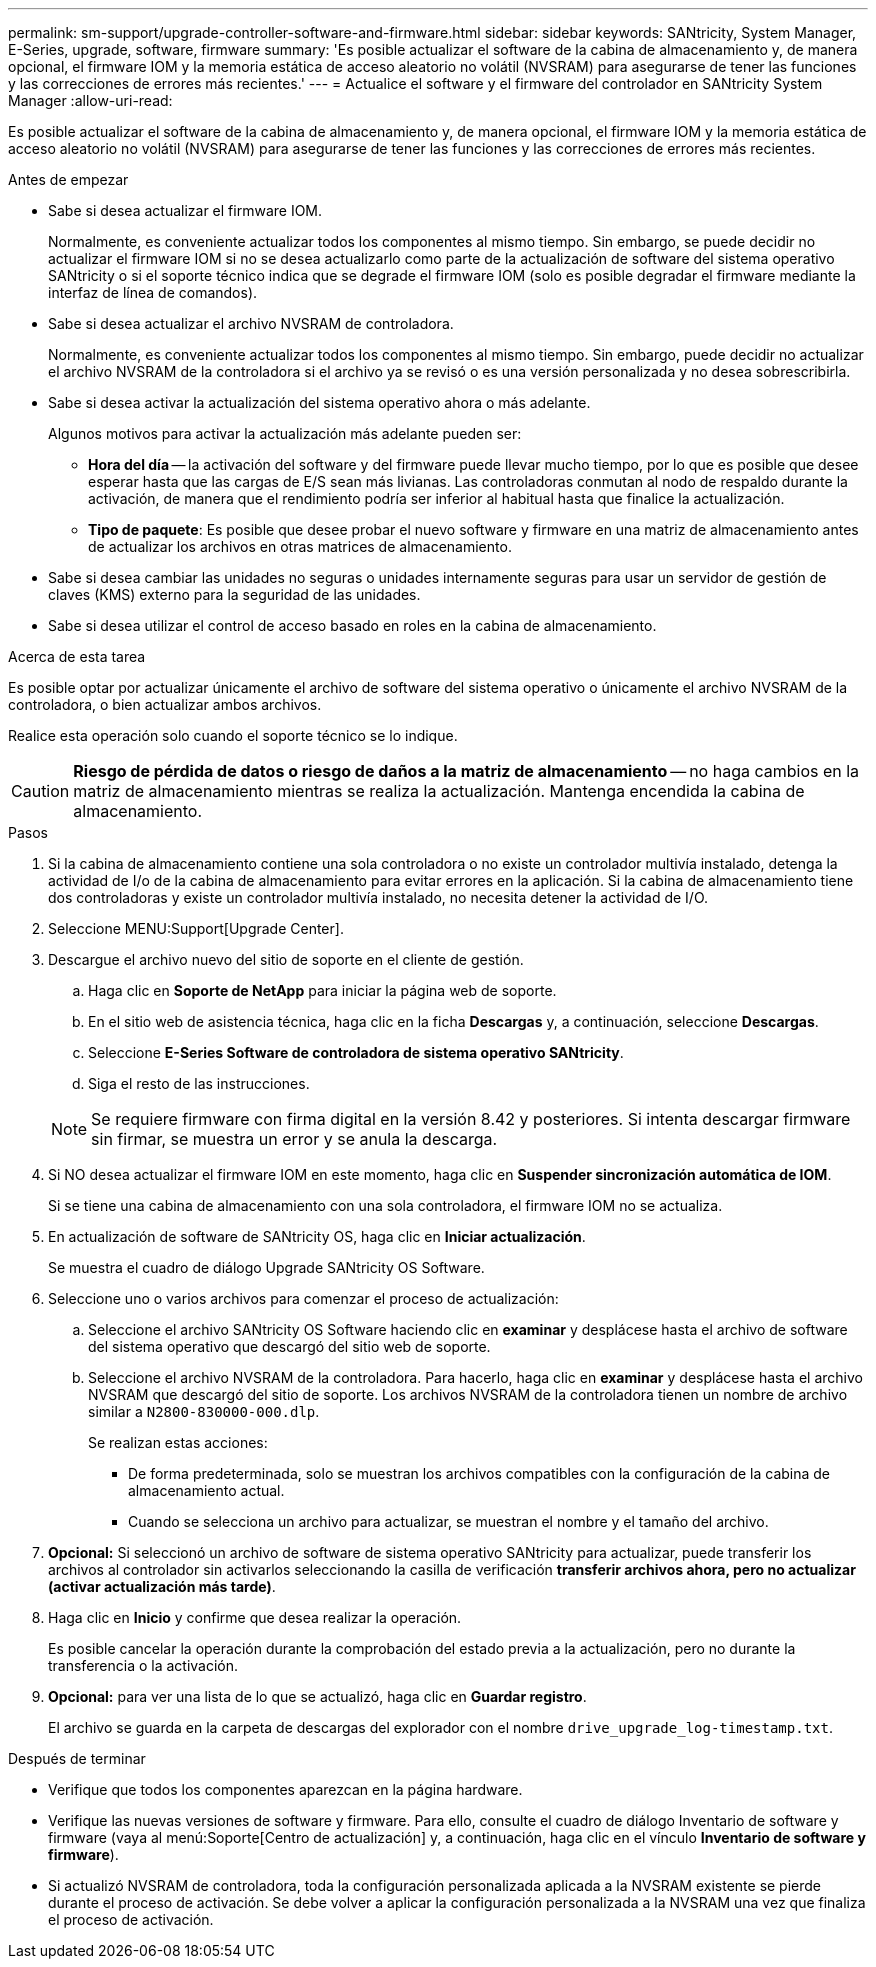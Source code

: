 ---
permalink: sm-support/upgrade-controller-software-and-firmware.html 
sidebar: sidebar 
keywords: SANtricity, System Manager, E-Series, upgrade, software, firmware 
summary: 'Es posible actualizar el software de la cabina de almacenamiento y, de manera opcional, el firmware IOM y la memoria estática de acceso aleatorio no volátil (NVSRAM) para asegurarse de tener las funciones y las correcciones de errores más recientes.' 
---
= Actualice el software y el firmware del controlador en SANtricity System Manager
:allow-uri-read: 


[role="lead"]
Es posible actualizar el software de la cabina de almacenamiento y, de manera opcional, el firmware IOM y la memoria estática de acceso aleatorio no volátil (NVSRAM) para asegurarse de tener las funciones y las correcciones de errores más recientes.

.Antes de empezar
* Sabe si desea actualizar el firmware IOM.
+
Normalmente, es conveniente actualizar todos los componentes al mismo tiempo. Sin embargo, se puede decidir no actualizar el firmware IOM si no se desea actualizarlo como parte de la actualización de software del sistema operativo SANtricity o si el soporte técnico indica que se degrade el firmware IOM (solo es posible degradar el firmware mediante la interfaz de línea de comandos).

* Sabe si desea actualizar el archivo NVSRAM de controladora.
+
Normalmente, es conveniente actualizar todos los componentes al mismo tiempo. Sin embargo, puede decidir no actualizar el archivo NVSRAM de la controladora si el archivo ya se revisó o es una versión personalizada y no desea sobrescribirla.

* Sabe si desea activar la actualización del sistema operativo ahora o más adelante.
+
Algunos motivos para activar la actualización más adelante pueden ser:

+
** *Hora del día* -- la activación del software y del firmware puede llevar mucho tiempo, por lo que es posible que desee esperar hasta que las cargas de E/S sean más livianas. Las controladoras conmutan al nodo de respaldo durante la activación, de manera que el rendimiento podría ser inferior al habitual hasta que finalice la actualización.
** *Tipo de paquete*: Es posible que desee probar el nuevo software y firmware en una matriz de almacenamiento antes de actualizar los archivos en otras matrices de almacenamiento.


* Sabe si desea cambiar las unidades no seguras o unidades internamente seguras para usar un servidor de gestión de claves (KMS) externo para la seguridad de las unidades.
* Sabe si desea utilizar el control de acceso basado en roles en la cabina de almacenamiento.


.Acerca de esta tarea
Es posible optar por actualizar únicamente el archivo de software del sistema operativo o únicamente el archivo NVSRAM de la controladora, o bien actualizar ambos archivos.

Realice esta operación solo cuando el soporte técnico se lo indique.

[CAUTION]
====
*Riesgo de pérdida de datos o riesgo de daños a la matriz de almacenamiento* -- no haga cambios en la matriz de almacenamiento mientras se realiza la actualización. Mantenga encendida la cabina de almacenamiento.

====
.Pasos
. Si la cabina de almacenamiento contiene una sola controladora o no existe un controlador multivía instalado, detenga la actividad de I/o de la cabina de almacenamiento para evitar errores en la aplicación. Si la cabina de almacenamiento tiene dos controladoras y existe un controlador multivía instalado, no necesita detener la actividad de I/O.
. Seleccione MENU:Support[Upgrade Center].
. Descargue el archivo nuevo del sitio de soporte en el cliente de gestión.
+
.. Haga clic en *Soporte de NetApp* para iniciar la página web de soporte.
.. En el sitio web de asistencia técnica, haga clic en la ficha *Descargas* y, a continuación, seleccione *Descargas*.
.. Seleccione *E-Series Software de controladora de sistema operativo SANtricity*.
.. Siga el resto de las instrucciones.


+
[NOTE]
====
Se requiere firmware con firma digital en la versión 8.42 y posteriores. Si intenta descargar firmware sin firmar, se muestra un error y se anula la descarga.

====
. Si NO desea actualizar el firmware IOM en este momento, haga clic en *Suspender sincronización automática de IOM*.
+
Si se tiene una cabina de almacenamiento con una sola controladora, el firmware IOM no se actualiza.

. En actualización de software de SANtricity OS, haga clic en *Iniciar actualización*.
+
Se muestra el cuadro de diálogo Upgrade SANtricity OS Software.

. Seleccione uno o varios archivos para comenzar el proceso de actualización:
+
.. Seleccione el archivo SANtricity OS Software haciendo clic en *examinar* y desplácese hasta el archivo de software del sistema operativo que descargó del sitio web de soporte.
.. Seleccione el archivo NVSRAM de la controladora. Para hacerlo, haga clic en *examinar* y desplácese hasta el archivo NVSRAM que descargó del sitio de soporte. Los archivos NVSRAM de la controladora tienen un nombre de archivo similar a `N2800-830000-000.dlp`.


+
Se realizan estas acciones:

+
** De forma predeterminada, solo se muestran los archivos compatibles con la configuración de la cabina de almacenamiento actual.
** Cuando se selecciona un archivo para actualizar, se muestran el nombre y el tamaño del archivo.


. *Opcional:* Si seleccionó un archivo de software de sistema operativo SANtricity para actualizar, puede transferir los archivos al controlador sin activarlos seleccionando la casilla de verificación *transferir archivos ahora, pero no actualizar (activar actualización más tarde)*.
. Haga clic en *Inicio* y confirme que desea realizar la operación.
+
Es posible cancelar la operación durante la comprobación del estado previa a la actualización, pero no durante la transferencia o la activación.

. *Opcional:* para ver una lista de lo que se actualizó, haga clic en *Guardar registro*.
+
El archivo se guarda en la carpeta de descargas del explorador con el nombre `drive_upgrade_log-timestamp.txt`.



.Después de terminar
* Verifique que todos los componentes aparezcan en la página hardware.
* Verifique las nuevas versiones de software y firmware. Para ello, consulte el cuadro de diálogo Inventario de software y firmware (vaya al menú:Soporte[Centro de actualización] y, a continuación, haga clic en el vínculo *Inventario de software y firmware*).
* Si actualizó NVSRAM de controladora, toda la configuración personalizada aplicada a la NVSRAM existente se pierde durante el proceso de activación. Se debe volver a aplicar la configuración personalizada a la NVSRAM una vez que finaliza el proceso de activación.


